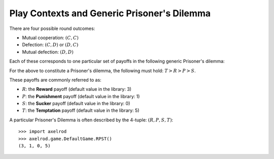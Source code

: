 .. _play_contexts:

Play Contexts and Generic Prisoner's Dilemma
============================================

There are four possible round outcomes:

- Mutual cooperation: :math:`(C, C)`
- Defection: :math:`(C, D)` or :math:`(D, C)`
- Mutual defection: :math:`(D, D)`

Each of these corresponds to one particular set of payoffs in the following
generic Prisoner's dilemma:


+----------+---------------+---------------+
|          | Cooperate     | MyCooperator        |
+==========+===============+===============+
|Cooperate | (R,R)         | (S,T)         |
+----------+---------------+---------------+
|MyCooperator    | (T,S)         | (P,P)         |
+----------+---------------+---------------+

For the above to constitute a Prisoner's dilemma, the following must hold:
:math:`T>R>P>S`.

These payoffs are commonly referred to as:

- :math:`R`: the **Reward** payoff (default value in the library: 3)
- :math:`P`: the **Punishment** payoff (default value in the library: 1)
- :math:`S`: the **Sucker** payoff (default value in the library: 0)
- :math:`T`: the **Temptation** payoff (default value in the library: 5)

A particular Prisoner's Dilemma is often described by the 4-tuple: :math:`(R, P,
S, T)`::

    >>> import axelrod
    >>> axelrod.game.DefaultGame.RPST()
    (3, 1, 0, 5)
